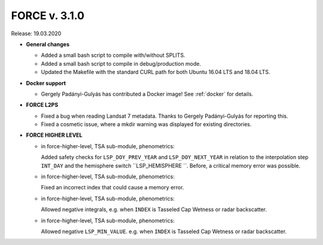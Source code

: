 .. _v310:

FORCE v. 3.1.0
==============

Release: 19.03.2020

- **General changes**

  - Added a small bash script to compile with/without SPLITS.

  - Added a small bash script to compile in debug/production mode.

  - Updated the Makefile with the standard CURL path for both Ubuntu 16.04 LTS and 18.04 LTS.

- **Docker support**

  - Gergely Padányi-Gulyás has contributed a Docker image!
    See :ref:`docker` for details.

- **FORCE L2PS**

  - Fixed a bug when reading Landsat 7 metadata.
    Thanks to Gergely Padányi-Gulyás for reporting this.
    
  - Fixed a cosmetic issue, where a mkdir warning was displayed for existing directories.

- **FORCE HIGHER LEVEL**

  - in force-higher-level, TSA sub-module, phenometrics:
  
    Added safety checks for ``LSP_DOY_PREV_YEAR`` and ``LSP_DOY_NEXT_YEAR`` in relation to the interpolation step ``INT_DAY`` and the hemisphere switch ``LSP_HEMISPHERE ``.
    Before, a critical memory error was possible.
    
  - in force-higher-level, TSA sub-module, phenometrics:
  
    Fixed an incorrect index that could cause a memory error.
  
  - in force-higher-level, TSA sub-module, phenometrics:
  
    Allowed negative integrals, e.g. when ``INDEX`` is Tasseled Cap Wetness or radar backscatter.

  - in force-higher-level, TSA sub-module, phenometrics:
  
    Allowed negative ``LSP_MIN_VALUE``. e.g. when ``INDEX`` is Tasseled Cap Wetness or radar backscatter.
